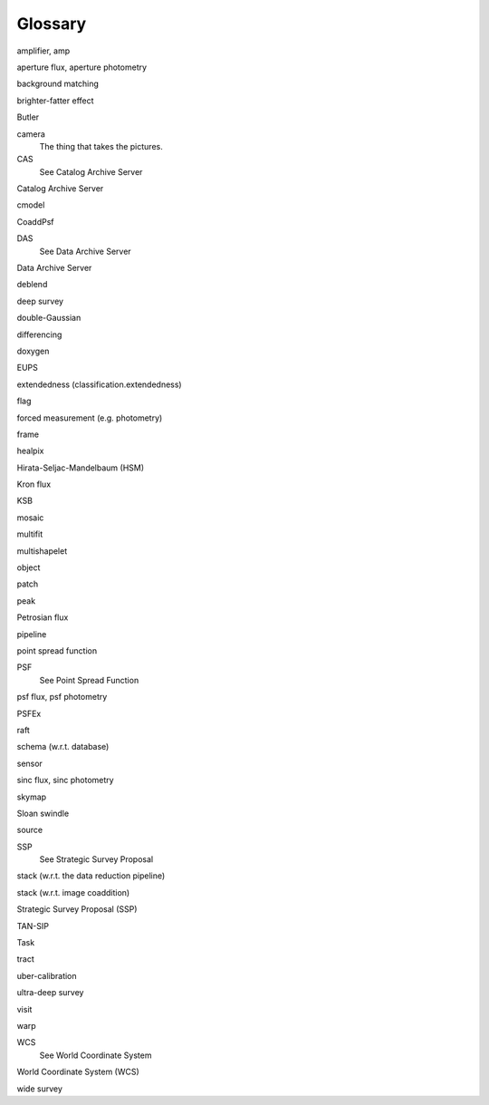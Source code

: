 
========
Glossary
========

amplifier, amp

aperture flux, aperture photometry

background matching

brighter-fatter effect

Butler

camera
    The thing that takes the pictures.

CAS
    See Catalog Archive Server

Catalog Archive Server

cmodel

CoaddPsf

DAS
    See Data Archive Server

Data Archive Server

deblend

deep survey

double-Gaussian

differencing

doxygen

EUPS

extendedness (classification.extendedness)

flag

forced measurement (e.g. photometry)

frame

healpix

Hirata-Seljac-Mandelbaum (HSM)
  

Kron flux

KSB

mosaic

multifit

multishapelet

object

patch

peak

Petrosian flux

pipeline

point spread function

PSF
    See Point Spread Function

psf flux, psf photometry

PSFEx

raft

schema (w.r.t. database)

sensor

sinc flux, sinc photometry

skymap

Sloan swindle

source

SSP
    See Strategic Survey Proposal

stack (w.r.t. the data reduction pipeline)

stack (w.r.t. image coaddition)

Strategic Survey Proposal (SSP)

TAN-SIP

Task

tract    

uber-calibration

ultra-deep survey

visit

warp

WCS
    See World Coordinate System

World Coordinate System (WCS)

wide survey
